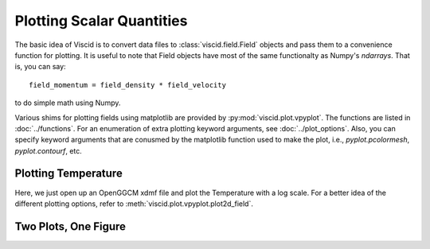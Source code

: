 Plotting Scalar Quantities
==========================

The basic idea of Viscid is to convert data files to :class:`viscid.field.Field` objects and pass them to a convenience function for plotting. It is useful to note that Field objects have most of the same functionalty as Numpy's `ndarrays`. That is, you can say::

    field_momentum = field_density * field_velocity

to do simple math using Numpy.

Various shims for plotting fields using matplotlib are provided by :py:mod:`viscid.plot.vpyplot`. The functions are listed in :doc:`../functions`. For an enumeration of extra plotting keyword arguments, see :doc:`../plot_options`. Also, you can specify keyword arguments that are conusmed by the matplotlib function used to make the plot, i.e., `pyplot.pcolormesh`, `pyplot.contourf`, etc.

Plotting Temperature
--------------------

Here, we just open up an OpenGGCM xdmf file and plot the Temperature with a log scale. For a better idea of the different plotting options, refer to :meth:`viscid.plot.vpyplot.plot2d_field`.

.. plot::
    :include-source:

    from os import path

    import viscid
    from viscid.plot import vpyplot as vlt


    f3d = viscid.load_file(path.join(viscid.sample_dir, 'sample_xdmf.3d.xdmf'))
    # notice y=0.0, this is different from y=0; y=0 is the 0th index in
    # y, which is this case will be y=-50.0
    pPa_to_dyne_per_cm2 = 1e-11
    erg_to_K = (1.380e-16)**-1
    fac = (2.0 / 3.0) * erg_to_K * pPa_to_dyne_per_cm2
    T = fac * f3d["pp"] / f3d["rr"]
    T.name = "T"
    T.pretty_name = "T (K)"
    vlt.plot(T['y=0f'], logscale=True, earth=True)

    vlt.show()

Two Plots, One Figure
---------------------

.. plot::
    :include-source:

    from os import path

    from matplotlib import pyplot as plt
    import viscid
    from viscid.plot import vpyplot as vlt


    f3d = viscid.load_file(path.join(viscid.sample_dir, 'sample_xdmf.3d.xdmf'))

    ax1 = plt.subplot2grid((2, 1), (0, 0))

    # plot pressure with 64 contours on a logscale
    vlt.plot(f3d["pp"]["y=0.0f"], style="contourf", levels=64,
             plot_opts="log, earth")

    # plot velocity in x with a colorbar symmetric about 0
    # also, share axes so this plot pans/zooms with the first
    plt.subplot2grid((2, 1), (1, 0), sharex=ax1, sharey=ax1)
    vlt.plot(f3d["vx"]["y=0.0f"], style="contourf", levels=64,
             lin=0, earth=True)

    plt.xlim((-20, 20))
    plt.ylim((-10, 10))

    vlt.show()

